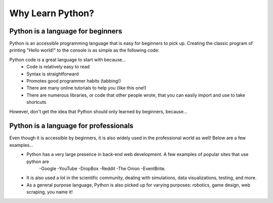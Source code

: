 .. qnum::
   :start: 1
   :prefix: 01-03-


Why Learn Python?
=================

Python is a language for beginners
----------------------------------

Python is an accessible programming language that is easy for beginners to pick up.  Creating the classic program of printing "Hello world!" to the console is as simple as the following code:

.. activecode:: helloworld
	:caption: Hello world! in Python

	print "Hello world!"

Python code is a great language to start with because...
	- Code is relatively easy to read
	- Syntax is straightforward
	- Promotes good programmer habits (tabbing!)
	- There are many online tutorials to help you (like this one!)
	- There are numerous libraries, or code that other people wrote, that you can easily import and use to take shortcuts

However, don't get the idea that Python should only learned by beginners, because...

Python is a language for professionals
--------------------------------------

Even though it is accessible by beginners, it is also widely used in the professional world as well!  Below are a few examples...
	- Python has a very large presence in back-end web development.  A few examples of popular sites that use python are
		-Google
		-YouTube
		-DropBox
		-Reddit
		-The Onion
		-EventBrite.
	- It is also used a lot in the scientific community, dealing with simulations, data visualizations, testing, and more.
	- As a general purpose language, Python is also picked up for varying purposes: robotics, game design, web scraping, you name it!